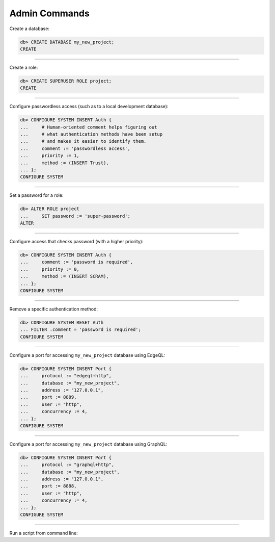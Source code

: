 .. _ref_cheatsheet_admin:

Admin Commands
==============

Create a database:

.. code-block:: edgeql-repl

    db> CREATE DATABASE my_new_project;
    CREATE


----------


Create a role:

.. code-block:: edgeql-repl

    db> CREATE SUPERUSER ROLE project;
    CREATE


----------


Configure passwordless access (such as to a local development database):

.. code-block:: edgeql-repl

    db> CONFIGURE SYSTEM INSERT Auth {
    ...     # Human-oriented comment helps figuring out
    ...     # what authentication methods have been setup
    ...     # and makes it easier to identify them.
    ...     comment := 'passwordless access',
    ...     priority := 1,
    ...     method := (INSERT Trust),
    ... };
    CONFIGURE SYSTEM


----------


Set a password for a role:

.. code-block:: edgeql-repl

    db> ALTER ROLE project
    ...     SET password := 'super-password';
    ALTER


----------


Configure access that checks password (with a higher priority):

.. code-block:: edgeql-repl

    db> CONFIGURE SYSTEM INSERT Auth {
    ...     comment := 'password is required',
    ...     priority := 0,
    ...     method := (INSERT SCRAM),
    ... };
    CONFIGURE SYSTEM


----------


Remove a specific authentication method:

.. code-block:: edgeql-repl

    db> CONFIGURE SYSTEM RESET Auth
    ... FILTER .comment = 'password is required';
    CONFIGURE SYSTEM


----------


Configure a port for accessing ``my_new_project`` database using EdgeQL:

.. code-block:: edgeql-repl

    db> CONFIGURE SYSTEM INSERT Port {
    ...     protocol := "edgeql+http",
    ...     database := "my_new_project",
    ...     address := "127.0.0.1",
    ...     port := 8889,
    ...     user := "http",
    ...     concurrency := 4,
    ... };
    CONFIGURE SYSTEM


----------


.. _ref_cheatsheet_admin_graphql:

Configure a port for accessing ``my_new_project`` database using GraphQL:

.. code-block:: edgeql-repl

    db> CONFIGURE SYSTEM INSERT Port {
    ...     protocol := "graphql+http",
    ...     database := "my_new_project",
    ...     address := "127.0.0.1",
    ...     port := 8888,
    ...     user := "http",
    ...     concurrency := 4,
    ... };
    CONFIGURE SYSTEM


----------


Run a script from command line:

.. cli:synopsis::

    cat myscript.edgeql | edgedb [<connection-option>...]

